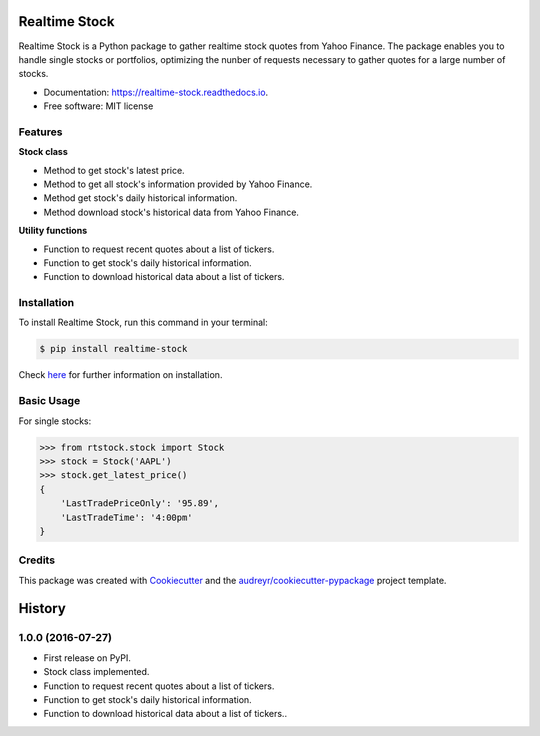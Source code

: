 ===============================
Realtime Stock
===============================


.. image:: https://badge.fury.io/py/realtime-stock.svg
        :target: https://pypi.python.org/pypi/realtime-stock

.. image:: https://img.shields.io/travis/condereis/realtime-stock.svg
        :target: https://travis-ci.org/condereis/realtime-stock

.. image:: https://readthedocs.org/projects/realtime-stock/badge/?version=latest
        :target: https://realtime-stock.readthedocs.io/en/latest/?badge=latest
        :alt: Documentation Status

.. image:: https://pyup.io/repos/github/condereis/realtime-stock/shield.svg
     :target: https://pyup.io/repos/github/condereis/realtime-stock/
     :alt: Updates


Realtime Stock is a Python package to gather realtime stock quotes from Yahoo Finance. The package enables you to handle single stocks or portfolios, optimizing the nunber of requests necessary to gather quotes for a large number of stocks.


* Documentation: https://realtime-stock.readthedocs.io.
* Free software: MIT license


Features
--------

**Stock class**

* Method to get stock's latest price.
* Method to get all stock's information provided by Yahoo Finance.
* Method get stock's daily historical information.
* Method download stock's historical data from Yahoo Finance.

**Utility functions**

* Function to request recent quotes about a list of tickers.
* Function to get stock's daily historical information.
* Function to download historical data about a list of tickers.


Installation
------------
To install Realtime Stock, run this command in your terminal:

.. code:: bash

    $ pip install realtime-stock

Check `here <https://realtime-stock.readthedocs.io/en/latest/installation.html>`_  for further information on installation.


Basic Usage
-----------

For single stocks:

.. code:: python

	>>> from rtstock.stock import Stock
	>>> stock = Stock('AAPL')
	>>> stock.get_latest_price()
	{
	    'LastTradePriceOnly': '95.89',
	    'LastTradeTime': '4:00pm'
	}


Credits
---------

This package was created with Cookiecutter_ and the `audreyr/cookiecutter-pypackage`_ project template.

.. _Cookiecutter: https://github.com/audreyr/cookiecutter
.. _`audreyr/cookiecutter-pypackage`: https://github.com/audreyr/cookiecutter-pypackage



=======
History
=======

1.0.0 (2016-07-27)
------------------

* First release on PyPI.
* Stock class implemented.
* Function to request recent quotes about a list of tickers.
* Function to get stock's daily historical information.
* Function to download historical data about a list of tickers..

